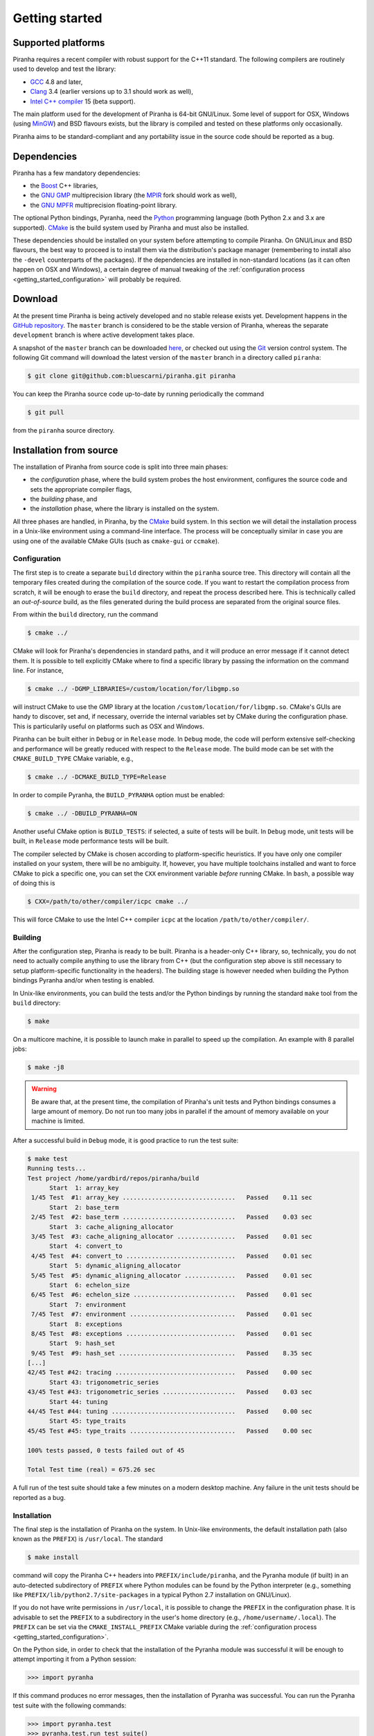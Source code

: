 .. _getting_started:

Getting started
===============

Supported platforms
-------------------

Piranha requires a recent compiler with robust support for the C++11 standard. The following
compilers are routinely used to develop and test the library:

* `GCC <http://gcc.gnu.org/>`__ 4.8 and later,
* `Clang <http://clang.llvm.org/>`__ 3.4 (earlier versions up to 3.1 should work as well),
* `Intel C++ compiler <https://software.intel.com/en-us/c-compilers>`__ 15 (beta support).

The main platform used for the development of Piranha is 64-bit GNU/Linux. Some level of support
for OSX, Windows (using `MinGW <http://mingw-w64.sourceforge.net/>`__) and BSD flavours exists,
but the library is compiled and tested on these platforms only occasionally.

Piranha aims to be standard-compliant and any portability issue in the source code
should be reported as a bug.

Dependencies
------------

Piranha has a few mandatory dependencies:

* the `Boost <http://www.boost.org/>`__ C++ libraries,
* the `GNU GMP <http://www.gmplib.org>`__ multiprecision library (the `MPIR <http://mpir.org/>`__ fork should work as well),
* the `GNU MPFR <http://www.mpfr.org>`__ multiprecision floating-point library.

The optional Python bindings, Pyranha, need the `Python <http://www.python.org/>`__ programming language (both Python
2.x and 3.x are supported). `CMake <http://www.cmake.org/>`__ is the build system used by Piranha and
must also be installed.

These dependencies should be installed on your system before attempting to compile Piranha. On GNU/Linux
and BSD flavours, the best way to proceed is to install them via the distribution's package manager
(remembering to install also the ``-devel`` counterparts of the packages). If the dependencies are installed
in non-standard locations (as it can often happen on OSX and Windows), a certain degree of manual tweaking
of the :ref:`configuration process <getting_started_configuration>` will probably be required.

Download
--------

At the present time Piranha is being actively developed and no stable release exists yet. Development
happens in the `GitHub repository <https://github.com/bluescarni/piranha>`__.
The ``master`` branch is considered to be the stable version of Piranha,
whereas the separate ``development`` branch is where active development takes place.

A snapshot of the ``master`` branch can be downloaded
`here <https://github.com/bluescarni/piranha/archive/master.zip>`__, or checked out using
the `Git <http://git-scm.com/>`__ version control system. The following Git command will download
the latest version of the ``master`` branch in a directory called ``piranha``:

.. code-block:: bash

   $ git clone git@github.com:bluescarni/piranha.git piranha

You can keep the Piranha source code up-to-date by running periodically the command

.. code-block:: bash

   $ git pull

from the ``piranha`` source directory.

Installation from source
------------------------

The installation of Piranha from source code is split into three main phases:

* the *configuration* phase, where the build system probes the host environment, configures the source
  code and sets the appropriate compiler flags,
* the *building* phase, and
* the *installation* phase, where the library is installed on the system.

All three phases are handled, in Piranha, by the `CMake <http://www.cmake.org/>`__ build system.
In this section we will detail the installation process in a Unix-like environment using
a command-line interface. The process will be conceptually similar in case you are using
one of the available CMake GUIs (such as ``cmake-gui`` or ``ccmake``).

.. _getting_started_configuration:

Configuration
^^^^^^^^^^^^^

The first step is to create a separate ``build`` directory within the ``piranha`` source tree.
This directory will contain all the temporary files created during the compilation of the source code.
If you want to restart the compilation process from scratch, it will be enough to erase the ``build`` directory,
and repeat the process described here. This is technically called an *out-of-source* build, as the files
generated during the build process are separated from the original source files.

From within the ``build`` directory, run the command

.. code-block:: bash

   $ cmake ../

CMake will look for Piranha's dependencies in standard paths, and it will produce an error message if it cannot
detect them. It is possible to tell explicitly CMake where to find a specific library by passing the information
on the command line. For instance,

.. code-block:: bash

   $ cmake ../ -DGMP_LIBRARIES=/custom/location/for/libgmp.so

will instruct CMake to use the GMP library at the location ``/custom/location/for/libgmp.so``. CMake's GUIs are handy
to discover, set and, if necessary, override the internal variables set by CMake during the configuration phase.
This is particularily useful on platforms such as OSX and Windows.

Piranha can be built either in ``Debug`` or in ``Release`` mode. In ``Debug`` mode, the code will perform
extensive self-checking and performance will be greatly reduced with respect to the ``Release`` mode. The build
mode can be set with the ``CMAKE_BUILD_TYPE`` CMake variable, e.g.,

.. code-block:: bash

   $ cmake ../ -DCMAKE_BUILD_TYPE=Release

In order to compile Pyranha, the ``BUILD_PYRANHA`` option must be enabled:

.. code-block:: bash

   $ cmake ../ -DBUILD_PYRANHA=ON

Another useful CMake option is ``BUILD_TESTS``: if selected, a suite of tests will be built. In ``Debug`` mode,
unit tests will be built, in ``Release`` mode performance tests will be built.

The compiler selected by CMake is chosen according to platform-specific heuristics. If you have only one compiler
installed on your system, there will be no ambiguity. If, however, you have multiple toolchains installed and want
to force CMake to pick a specific one, you can set the ``CXX`` environment variable *before* running CMake. In
``bash``, a possible way of doing this is

.. code-block:: bash

   $ CXX=/path/to/other/compiler/icpc cmake ../

This will force CMake to use the Intel C++ compiler ``icpc`` at the location ``/path/to/other/compiler/``.

Building
^^^^^^^^

After the configuration step, Piranha is ready to be built. Piranha is a header-only C++ library,
so, technically, you do not need to actually compile anything to use the library from C++ (but the configuration
step above is still necessary to setup platform-specific functionality in the headers). The building stage
is however needed when building the Python bindings Pyranha and/or when testing is enabled.

In Unix-like environments, you can build the tests and/or the Python bindings by running the standard
``make`` tool from the ``build`` directory:

.. code-block:: bash

   $ make

On a multicore machine, it is possible to launch make in parallel to speed up the compilation. An example with 8 parallel
jobs:

.. code-block:: bash

   $ make -j8

.. warning:: Be aware that, at the present time, the compilation of Piranha's unit tests and Python bindings consumes a
   large amount of memory. Do not run too many jobs in parallel if the amount of memory available on your machine is limited.

After a successful build in ``Debug`` mode, it is good practice to run the test suite:

.. code-block:: bash

   $ make test
   Running tests...
   Test project /home/yardbird/repos/piranha/build
         Start  1: array_key
    1/45 Test  #1: array_key ...............................   Passed    0.11 sec
         Start  2: base_term
    2/45 Test  #2: base_term ...............................   Passed    0.03 sec
         Start  3: cache_aligning_allocator
    3/45 Test  #3: cache_aligning_allocator ................   Passed    0.01 sec
         Start  4: convert_to
    4/45 Test  #4: convert_to ..............................   Passed    0.01 sec
         Start  5: dynamic_aligning_allocator
    5/45 Test  #5: dynamic_aligning_allocator ..............   Passed    0.01 sec
         Start  6: echelon_size
    6/45 Test  #6: echelon_size ............................   Passed    0.01 sec
         Start  7: environment
    7/45 Test  #7: environment .............................   Passed    0.01 sec
         Start  8: exceptions
    8/45 Test  #8: exceptions ..............................   Passed    0.01 sec
         Start  9: hash_set
    9/45 Test  #9: hash_set ................................   Passed    8.35 sec
   [...]
   42/45 Test #42: tracing .................................   Passed    0.00 sec
         Start 43: trigonometric_series
   43/45 Test #43: trigonometric_series ....................   Passed    0.03 sec
         Start 44: tuning
   44/45 Test #44: tuning ..................................   Passed    0.00 sec
         Start 45: type_traits
   45/45 Test #45: type_traits .............................   Passed    0.00 sec
   
   100% tests passed, 0 tests failed out of 45
   
   Total Test time (real) = 675.26 sec

A full run of the test suite should take a few minutes on a modern desktop machine. Any failure in the unit tests should be reported as a bug.

Installation
^^^^^^^^^^^^

The final step is the installation of Piranha on the system. In Unix-like environments, the default installation path (also known as the
``PREFIX``) is ``/usr/local``. The standard

.. code-block:: bash

   $ make install

command will copy the Piranha C++ headers into ``PREFIX/include/piranha``, and the Pyranha module (if built) in an auto-detected subdirectory
of ``PREFIX`` where Python modules can be found by the Python interpreter (e.g., something like ``PREFIX/lib/python2.7/site-packages`` in a
typical Python 2.7 installation on GNU/Linux).

If you do not have write permissions in ``/usr/local``, it is possible to change the ``PREFIX`` in the configuration phase. It is
advisable to set the ``PREFIX`` to a subdirectory in the user's home directory (e.g., ``/home/username/.local``).
The ``PREFIX`` can be set via the ``CMAKE_INSTALL_PREFIX`` CMake variable during the
:ref:`configuration process <getting_started_configuration>`.

On the Python side, in order to check that the installation of the Pyranha module was successful it will be enough to
attempt importing it from a Python session:

>>> import pyranha

If this command produces no error messages, then the installation of Pyranha was successful. You can run the Pyranha
test suite with the following commands:

.. code-block:: python

   >>> import pyranha.test
   >>> pyranha.test.run_test_suite()
   runTest (pyranha.test.basic_test_case) ... ok
   runTest (pyranha.test.mpmath_test_case) ... ok
   runTest (pyranha.test.math_test_case) ... ok
   runTest (pyranha.test.polynomial_test_case) ... ok
   runTest (pyranha.test.poisson_series_test_case) ... ok
   runTest (pyranha.test.converters_test_case) ... ok
   runTest (pyranha.test.serialization_test_case) ... ok
   
   ----------------------------------------------------------------------
   Ran 7 tests in 2.905s
   
   OK

Note that if you specified a non-standard ``PREFIX`` during the configuration phase, you might need to set the ``PYTHONPATH``
environment variable in order for the Python interpreter to locate Pyranha. More information is available
`here <https://docs.python.org/3/using/cmdline.html#envvar-PYTHONPATH>`__ .

